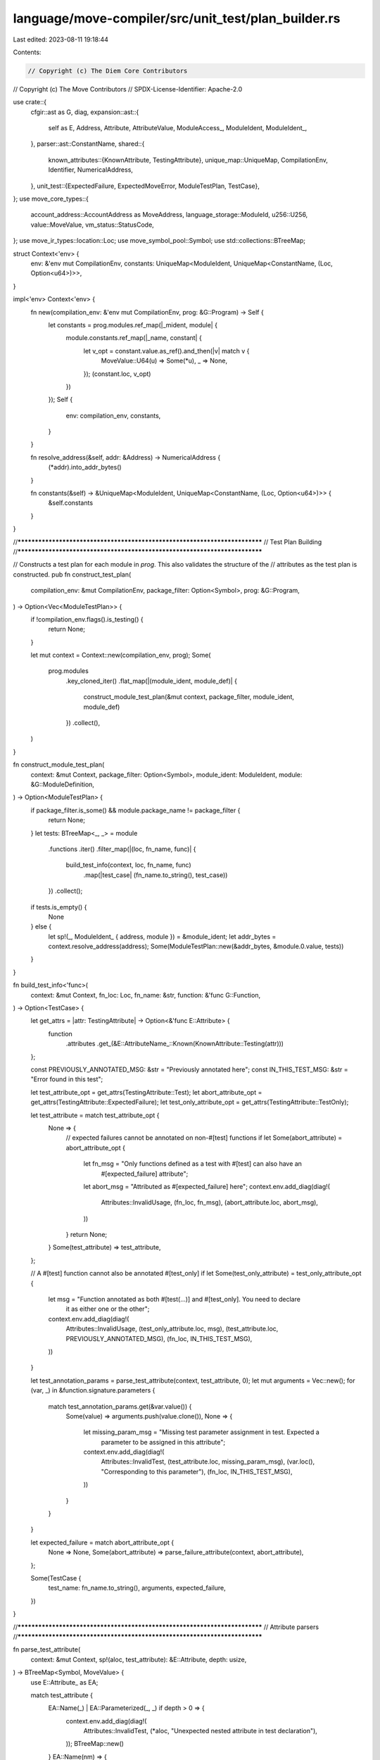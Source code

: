 language/move-compiler/src/unit_test/plan_builder.rs
====================================================

Last edited: 2023-08-11 19:18:44

Contents:

.. code-block:: rs

    // Copyright (c) The Diem Core Contributors
// Copyright (c) The Move Contributors
// SPDX-License-Identifier: Apache-2.0

use crate::{
    cfgir::ast as G,
    diag,
    expansion::ast::{
        self as E, Address, Attribute, AttributeValue, ModuleAccess_, ModuleIdent, ModuleIdent_,
    },
    parser::ast::ConstantName,
    shared::{
        known_attributes::{KnownAttribute, TestingAttribute},
        unique_map::UniqueMap,
        CompilationEnv, Identifier, NumericalAddress,
    },
    unit_test::{ExpectedFailure, ExpectedMoveError, ModuleTestPlan, TestCase},
};
use move_core_types::{
    account_address::AccountAddress as MoveAddress, language_storage::ModuleId, u256::U256,
    value::MoveValue, vm_status::StatusCode,
};
use move_ir_types::location::Loc;
use move_symbol_pool::Symbol;
use std::collections::BTreeMap;

struct Context<'env> {
    env: &'env mut CompilationEnv,
    constants: UniqueMap<ModuleIdent, UniqueMap<ConstantName, (Loc, Option<u64>)>>,
}

impl<'env> Context<'env> {
    fn new(compilation_env: &'env mut CompilationEnv, prog: &G::Program) -> Self {
        let constants = prog.modules.ref_map(|_mident, module| {
            module.constants.ref_map(|_name, constant| {
                let v_opt = constant.value.as_ref().and_then(|v| match v {
                    MoveValue::U64(u) => Some(*u),
                    _ => None,
                });
                (constant.loc, v_opt)
            })
        });
        Self {
            env: compilation_env,
            constants,
        }
    }

    fn resolve_address(&self, addr: &Address) -> NumericalAddress {
        (*addr).into_addr_bytes()
    }

    fn constants(&self) -> &UniqueMap<ModuleIdent, UniqueMap<ConstantName, (Loc, Option<u64>)>> {
        &self.constants
    }
}

//***************************************************************************
// Test Plan Building
//***************************************************************************

// Constructs a test plan for each module in `prog`. This also validates the structure of the
// attributes as the test plan is constructed.
pub fn construct_test_plan(
    compilation_env: &mut CompilationEnv,
    package_filter: Option<Symbol>,
    prog: &G::Program,
) -> Option<Vec<ModuleTestPlan>> {
    if !compilation_env.flags().is_testing() {
        return None;
    }

    let mut context = Context::new(compilation_env, prog);
    Some(
        prog.modules
            .key_cloned_iter()
            .flat_map(|(module_ident, module_def)| {
                construct_module_test_plan(&mut context, package_filter, module_ident, module_def)
            })
            .collect(),
    )
}

fn construct_module_test_plan(
    context: &mut Context,
    package_filter: Option<Symbol>,
    module_ident: ModuleIdent,
    module: &G::ModuleDefinition,
) -> Option<ModuleTestPlan> {
    if package_filter.is_some() && module.package_name != package_filter {
        return None;
    }
    let tests: BTreeMap<_, _> = module
        .functions
        .iter()
        .filter_map(|(loc, fn_name, func)| {
            build_test_info(context, loc, fn_name, func)
                .map(|test_case| (fn_name.to_string(), test_case))
        })
        .collect();

    if tests.is_empty() {
        None
    } else {
        let sp!(_, ModuleIdent_ { address, module }) = &module_ident;
        let addr_bytes = context.resolve_address(address);
        Some(ModuleTestPlan::new(&addr_bytes, &module.0.value, tests))
    }
}

fn build_test_info<'func>(
    context: &mut Context,
    fn_loc: Loc,
    fn_name: &str,
    function: &'func G::Function,
) -> Option<TestCase> {
    let get_attrs = |attr: TestingAttribute| -> Option<&'func E::Attribute> {
        function
            .attributes
            .get_(&E::AttributeName_::Known(KnownAttribute::Testing(attr)))
    };

    const PREVIOUSLY_ANNOTATED_MSG: &str = "Previously annotated here";
    const IN_THIS_TEST_MSG: &str = "Error found in this test";

    let test_attribute_opt = get_attrs(TestingAttribute::Test);
    let abort_attribute_opt = get_attrs(TestingAttribute::ExpectedFailure);
    let test_only_attribute_opt = get_attrs(TestingAttribute::TestOnly);

    let test_attribute = match test_attribute_opt {
        None => {
            // expected failures cannot be annotated on non-#[test] functions
            if let Some(abort_attribute) = abort_attribute_opt {
                let fn_msg = "Only functions defined as a test with #[test] can also have an \
                              #[expected_failure] attribute";
                let abort_msg = "Attributed as #[expected_failure] here";
                context.env.add_diag(diag!(
                    Attributes::InvalidUsage,
                    (fn_loc, fn_msg),
                    (abort_attribute.loc, abort_msg),
                ))
            }
            return None;
        }
        Some(test_attribute) => test_attribute,
    };

    // A #[test] function cannot also be annotated #[test_only]
    if let Some(test_only_attribute) = test_only_attribute_opt {
        let msg = "Function annotated as both #[test(...)] and #[test_only]. You need to declare \
                   it as either one or the other";
        context.env.add_diag(diag!(
            Attributes::InvalidUsage,
            (test_only_attribute.loc, msg),
            (test_attribute.loc, PREVIOUSLY_ANNOTATED_MSG),
            (fn_loc, IN_THIS_TEST_MSG),
        ))
    }

    let test_annotation_params = parse_test_attribute(context, test_attribute, 0);
    let mut arguments = Vec::new();
    for (var, _) in &function.signature.parameters {
        match test_annotation_params.get(&var.value()) {
            Some(value) => arguments.push(value.clone()),
            None => {
                let missing_param_msg = "Missing test parameter assignment in test. Expected a \
                                         parameter to be assigned in this attribute";
                context.env.add_diag(diag!(
                    Attributes::InvalidTest,
                    (test_attribute.loc, missing_param_msg),
                    (var.loc(), "Corresponding to this parameter"),
                    (fn_loc, IN_THIS_TEST_MSG),
                ))
            }
        }
    }

    let expected_failure = match abort_attribute_opt {
        None => None,
        Some(abort_attribute) => parse_failure_attribute(context, abort_attribute),
    };

    Some(TestCase {
        test_name: fn_name.to_string(),
        arguments,
        expected_failure,
    })
}

//***************************************************************************
// Attribute parsers
//***************************************************************************

fn parse_test_attribute(
    context: &mut Context,
    sp!(aloc, test_attribute): &E::Attribute,
    depth: usize,
) -> BTreeMap<Symbol, MoveValue> {
    use E::Attribute_ as EA;

    match test_attribute {
        EA::Name(_) | EA::Parameterized(_, _) if depth > 0 => {
            context.env.add_diag(diag!(
                Attributes::InvalidTest,
                (*aloc, "Unexpected nested attribute in test declaration"),
            ));
            BTreeMap::new()
        }
        EA::Name(nm) => {
            assert!(
                nm.value.as_str() == TestingAttribute::Test.name() && depth == 0,
                "ICE: We should only be parsing a raw test attribute"
            );
            BTreeMap::new()
        }
        EA::Assigned(nm, attr_value) => {
            if depth != 1 {
                context.env.add_diag(diag!(
                    Attributes::InvalidTest,
                    (*aloc, "Unexpected nested attribute in test declaration"),
                ));
                return BTreeMap::new();
            }
            let sp!(assign_loc, attr_value) = &**attr_value;
            let value = match convert_attribute_value_to_move_value(context, attr_value) {
                Some(move_value) => move_value,
                None => {
                    context.env.add_diag(diag!(
                        Attributes::InvalidValue,
                        (*assign_loc, "Unsupported attribute value"),
                        (*aloc, "Assigned in this attribute"),
                    ));
                    return BTreeMap::new();
                }
            };

            let mut args = BTreeMap::new();
            args.insert(nm.value, value);
            args
        }
        EA::Parameterized(nm, attributes) => {
            assert!(
                nm.value.as_str() == TestingAttribute::Test.name() && depth == 0,
                "ICE: We should only be parsing a raw test attribute"
            );
            attributes
                .iter()
                .flat_map(|(_, _, attr)| parse_test_attribute(context, attr, depth + 1))
                .collect()
        }
    }
}

const BAD_ABORT_VALUE_WARNING: &str = "WARNING: passes for an abort from any module.";
const INVALID_VALUE: &str = "Invalid value in attribute assignment";

fn parse_failure_attribute(
    context: &mut Context,
    sp!(aloc, expected_attr): &E::Attribute,
) -> Option<ExpectedFailure> {
    use E::Attribute_ as EA;
    match expected_attr {
        EA::Name(nm) => {
            assert!(
                nm.value.as_str() == TestingAttribute::ExpectedFailure.name(),
                "ICE: We should only be parsing a raw expected failure attribute"
            );
            Some(ExpectedFailure::Expected)
        }
        EA::Assigned(_, value) => {
            let assign_loc = value.loc;
            let invalid_assignment_msg = "Invalid expected failure code assignment";
            let expected_msg =
                "Expect an #[expected_failure(...)] attribute for error specification";
            context.env.add_diag(diag!(
                Attributes::InvalidValue,
                (assign_loc, invalid_assignment_msg),
                (*aloc, expected_msg),
            ));
            None
        }
        EA::Parameterized(sp!(_, nm), attrs) => {
            assert!(
                nm.as_str() == TestingAttribute::ExpectedFailure.name(),
                "ICE: expected failure attribute must have the right name"
            );
            let mut attrs: BTreeMap<String, (Loc, Attribute)> = attrs
                .key_cloned_iter()
                .map(|(sp!(kloc, k_), v)| (k_.to_string(), (kloc, v.clone())))
                .collect();
            let mut expected_failure_kind_vec = TestingAttribute::expected_failure_cases()
                .iter()
                .filter_map(|k| {
                    let k = k.to_string();
                    let attr_opt = attrs.remove(&k)?;
                    Some((k, attr_opt))
                })
                .collect::<Vec<_>>();
            if expected_failure_kind_vec.len() != 1 {
                let invalid_attr_msg = format!(
                    "Invalid #[expected_failure(...)] attribute, expected 1 failure kind but found {}. Expected one of: {}",
                    expected_failure_kind_vec.len(),
                    TestingAttribute::expected_failure_cases().to_vec().join(", ")
                );
                context
                    .env
                    .add_diag(diag!(Attributes::InvalidValue, (*aloc, invalid_attr_msg)));
                return None;
            }
            let (expected_failure_kind, (attr_loc, attr)) =
                expected_failure_kind_vec.pop().unwrap();
            let location_opt = attrs.remove(TestingAttribute::ERROR_LOCATION);
            let (status_code, sub_status_code, location) = match expected_failure_kind.as_str() {
                TestingAttribute::ABORT_CODE_NAME => {
                    let (value_name_loc, attr_value) = get_assigned_attribute(
                        context,
                        TestingAttribute::ABORT_CODE_NAME,
                        attr_loc,
                        attr,
                    )?;
                    let (value_loc, const_location_opt, u) =
                        convert_constant_value_u64_constant_or_value(
                            context,
                            value_name_loc,
                            &attr_value,
                        )?;
                    let location = if let Some((location_loc, location_attr)) = location_opt {
                        convert_location(context, location_loc, location_attr)?
                    } else if let Some(location) = const_location_opt {
                        location
                    } else {
                        let tip = format!(
                            "Replace value with constant from expected module or add `{}=...` \
                            attribute.",
                            TestingAttribute::ERROR_LOCATION
                        );
                        context.env.add_diag(diag!(
                            Attributes::ValueWarning,
                            (attr_loc, BAD_ABORT_VALUE_WARNING),
                            (value_loc, tip)
                        ));
                        return Some(ExpectedFailure::ExpectedWithCodeDEPRECATED(u));
                    };
                    (StatusCode::ABORTED, Some(u), location)
                }
                TestingAttribute::ARITHMETIC_ERROR_NAME => {
                    check_attribute_unassigned(
                        context,
                        TestingAttribute::ARITHMETIC_ERROR_NAME,
                        attr_loc,
                        attr,
                    )?;
                    let (location_loc, location_attr) = check_location(
                        context,
                        attr_loc,
                        TestingAttribute::ARITHMETIC_ERROR_NAME,
                        location_opt,
                    )?;
                    let location = convert_location(context, location_loc, location_attr)?;
                    (StatusCode::ARITHMETIC_ERROR, None, location)
                }
                TestingAttribute::OUT_OF_GAS_NAME => {
                    check_attribute_unassigned(
                        context,
                        TestingAttribute::OUT_OF_GAS_NAME,
                        attr_loc,
                        attr,
                    )?;
                    let (location_loc, location_attr) = check_location(
                        context,
                        attr_loc,
                        TestingAttribute::OUT_OF_GAS_NAME,
                        location_opt,
                    )?;
                    let location = convert_location(context, location_loc, location_attr)?;
                    (StatusCode::OUT_OF_GAS, None, location)
                }
                TestingAttribute::VECTOR_ERROR_NAME => {
                    check_attribute_unassigned(
                        context,
                        TestingAttribute::VECTOR_ERROR_NAME,
                        attr_loc,
                        attr,
                    )?;
                    let minor_attr_opt = attrs.remove(TestingAttribute::MINOR_STATUS_NAME);
                    let minor_status = if let Some((minor_loc, minor_attr)) = minor_attr_opt {
                        let (minor_value_loc, minor_value) = get_assigned_attribute(
                            context,
                            TestingAttribute::MINOR_STATUS_NAME,
                            minor_loc,
                            minor_attr,
                        )?;
                        let (_, _, minor_status) = convert_constant_value_u64_constant_or_value(
                            context,
                            minor_value_loc,
                            &minor_value,
                        )?;
                        Some(minor_status)
                    } else {
                        None
                    };
                    let (location_loc, location_attr) = check_location(
                        context,
                        attr_loc,
                        TestingAttribute::VECTOR_ERROR_NAME,
                        location_opt,
                    )?;
                    let location = convert_location(context, location_loc, location_attr)?;
                    (StatusCode::VECTOR_OPERATION_ERROR, minor_status, location)
                }
                TestingAttribute::MAJOR_STATUS_NAME => {
                    let (value_name_loc, attr_value) = get_assigned_attribute(
                        context,
                        TestingAttribute::MAJOR_STATUS_NAME,
                        attr_loc,
                        attr,
                    )?;
                    let (major_value_loc, _, major_status_u64) =
                        convert_constant_value_u64_constant_or_value(
                            context,
                            value_name_loc,
                            &attr_value,
                        )?;
                    let major_status = if let Ok(c) = StatusCode::try_from(major_status_u64) {
                        c
                    } else {
                        let bad_value = format!(
                            "Invalid value for '{}'",
                            TestingAttribute::MAJOR_STATUS_NAME,
                        );
                        let no_code =
                            format!("No status code associated with value '{major_status_u64}'");
                        context.env.add_diag(diag!(
                            Attributes::InvalidValue,
                            (value_name_loc, bad_value),
                            (major_value_loc, no_code)
                        ));
                        return None;
                    };
                    let minor_attr_opt = attrs.remove(TestingAttribute::MINOR_STATUS_NAME);
                    let minor_status = if let Some((minor_loc, minor_attr)) = minor_attr_opt {
                        let (minor_value_loc, minor_value) = get_assigned_attribute(
                            context,
                            TestingAttribute::MINOR_STATUS_NAME,
                            minor_loc,
                            minor_attr,
                        )?;
                        let (_, _, minor_status) = convert_constant_value_u64_constant_or_value(
                            context,
                            minor_value_loc,
                            &minor_value,
                        )?;
                        Some(minor_status)
                    } else {
                        None
                    };
                    let (location_loc, location_attr) = check_location(
                        context,
                        attr_loc,
                        TestingAttribute::MAJOR_STATUS_NAME,
                        location_opt,
                    )?;
                    let location = convert_location(context, location_loc, location_attr)?;
                    (major_status, minor_status, location)
                }
                _ => unreachable!(),
            };
            // warn for any remaining attrs
            for (_, (loc, _)) in attrs {
                let msg = format!(
                    "Unused attribute for {}",
                    TestingAttribute::ExpectedFailure.name()
                );
                context
                    .env
                    .add_diag(diag!(UnusedItem::Attribute, (loc, msg)));
            }
            Some(ExpectedFailure::ExpectedWithError(ExpectedMoveError(
                status_code,
                sub_status_code,
                move_binary_format::errors::Location::Module(location),
            )))
        }
    }
}

fn check_attribute_unassigned(
    context: &mut Context,
    kind: &str,
    attr_loc: Loc,
    attr: Attribute,
) -> Option<()> {
    use E::Attribute_ as EA;
    match attr {
        sp!(_, EA::Name(sp!(_, nm))) => {
            assert!(nm.as_str() == kind);
            Some(())
        }
        sp!(loc, _) => {
            let msg = format!(
                "Expected no assigned value, e.g. '{}', for expected failure attribute",
                kind
            );
            context.env.add_diag(diag!(
                Attributes::InvalidValue,
                (attr_loc, "Unsupported attribute in this location"),
                (loc, msg)
            ));
            None
        }
    }
}

fn get_assigned_attribute(
    context: &mut Context,
    kind: &str,
    attr_loc: Loc,
    attr: Attribute,
) -> Option<(Loc, AttributeValue)> {
    use E::Attribute_ as EA;
    match attr {
        sp!(assign_loc, EA::Assigned(sp!(_, nm), value)) => {
            assert!(nm.as_str() == kind);
            Some((assign_loc, *value))
        }
        sp!(loc, _) => {
            let msg = format!(
                "Expected assigned value, e.g. '{}=...', for expected failure attribute",
                kind
            );
            context.env.add_diag(diag!(
                Attributes::InvalidValue,
                (attr_loc, "Unsupported attribute in this location"),
                (loc, msg)
            ));
            None
        }
    }
}

fn convert_location(context: &mut Context, attr_loc: Loc, attr: Attribute) -> Option<ModuleId> {
    use E::AttributeValue_ as EAV;
    let (loc, value) =
        get_assigned_attribute(context, TestingAttribute::ERROR_LOCATION, attr_loc, attr)?;
    match value {
        sp!(vloc, EAV::Module(module)) => convert_module_id(context, vloc, &module),
        sp!(vloc, _) => {
            context.env.add_diag(diag!(
                Attributes::InvalidValue,
                (loc, INVALID_VALUE),
                (vloc, "Expected a module identifier, e.g. 'std::vector'")
            ));
            None
        }
    }
}

fn convert_constant_value_u64_constant_or_value(
    context: &mut Context,
    loc: Loc,
    value: &AttributeValue,
) -> Option<(Loc, Option<ModuleId>, u64)> {
    use E::AttributeValue_ as EAV;
    let (vloc, module, member) = match value {
        sp!(
            vloc,
            EAV::ModuleAccess(sp!(_, ModuleAccess_::ModuleAccess(m, n)))
        ) => (*vloc, m, n),
        _ => {
            let (vloc, u) = convert_attribute_value_u64(context, loc, value)?;
            return Some((vloc, None, u));
        }
    };
    let module_id = convert_module_id(context, vloc, module)?;
    let modules_constants = context.constants().get(module).unwrap();
    let constant = match modules_constants.get_(&member.value) {
        None => {
            context.env.add_diag(diag!(
                Attributes::InvalidValue,
                (vloc, INVALID_VALUE),
                (
                    module.loc,
                    format!("Unbound constant '{member}' in module '{module}'")
                ),
            ));
            return None;
        }
        Some(c) => c,
    };
    match constant {
        (cloc, None) => {
            let msg = format!(
                "Constant '{module}::{member}' has a non-u64 value. \
                Only 'u64' values are permitted"
            );
            context.env.add_diag(diag!(
                Attributes::InvalidValue,
                (vloc, INVALID_VALUE),
                (*cloc, msg),
            ));
            None
        }
        (_, Some(u)) => Some((vloc, Some(module_id), *u)),
    }
}

fn convert_module_id(context: &mut Context, vloc: Loc, module: &ModuleIdent) -> Option<ModuleId> {
    if !context.constants.contains_key(module) {
        context.env.add_diag(diag!(
            Attributes::InvalidValue,
            (vloc, INVALID_VALUE),
            (module.loc, format!("Unbound module '{module}'")),
        ));
        return None;
    }
    let sp!(mloc, ModuleIdent_ { address, module }) = module;
    let addr = match address {
        Address::Numerical(_, sp!(_, a)) => a.into_inner(),
        Address::NamedUnassigned(addr) => {
            context.env.add_diag(diag!(
                Attributes::InvalidValue,
                (vloc, INVALID_VALUE),
                (*mloc, format!("Unbound address '{addr}'")),
            ));
            return None;
        }
    };
    let mname = move_core_types::identifier::Identifier::new(module.value().to_string()).unwrap();
    let mid = ModuleId::new(addr, mname);
    Some(mid)
}

fn convert_attribute_value_u64(
    context: &mut Context,
    loc: Loc,
    value: &AttributeValue,
) -> Option<(Loc, u64)> {
    use E::{AttributeValue_ as EAV, Value_ as EV};
    match value {
        sp!(vloc, EAV::Value(sp!(_, EV::InferredNum(u)))) if *u <= U256::from(std::u64::MAX) => {
            Some((*vloc, u.down_cast_lossy()))
        }
        sp!(vloc, EAV::Value(sp!(_, EV::U64(u)))) => Some((*vloc, *u)),
        sp!(vloc, EAV::Value(sp!(_, EV::U8(_))))
        | sp!(vloc, EAV::Value(sp!(_, EV::U16(_))))
        | sp!(vloc, EAV::Value(sp!(_, EV::U32(_))))
        | sp!(vloc, EAV::Value(sp!(_, EV::U128(_))))
        | sp!(vloc, EAV::Value(sp!(_, EV::U256(_)))) => {
            context.env.add_diag(diag!(
                Attributes::InvalidValue,
                (loc, INVALID_VALUE),
                (*vloc, "Annotated non-u64 literals are not permitted"),
            ));
            None
        }
        sp!(vloc, _) => {
            context.env.add_diag(diag!(
                Attributes::InvalidValue,
                (loc, INVALID_VALUE),
                (*vloc, "Unsupported value in this assignment"),
            ));
            None
        }
    }
}

fn convert_attribute_value_to_move_value(
    context: &mut Context,
    value: &E::AttributeValue_,
) -> Option<MoveValue> {
    use E::{AttributeValue_ as EAV, Value_ as EV};
    match value {
        // Only addresses are allowed
        EAV::Value(sp!(_, EV::Address(a))) => Some(MoveValue::Address(MoveAddress::new(
            context.resolve_address(a).into_bytes(),
        ))),
        _ => None,
    }
}

fn check_location<T>(
    context: &mut Context,
    loc: Loc,
    attr: &str,
    location: Option<T>,
) -> Option<T> {
    if location.is_none() {
        let msg = format!(
            "Expected '{}' following '{attr}'",
            TestingAttribute::ERROR_LOCATION
        );
        context
            .env
            .add_diag(diag!(Attributes::InvalidUsage, (loc, msg)));
    }
    location
}


